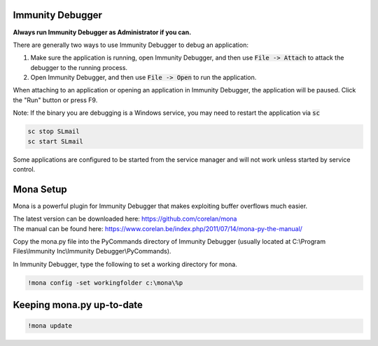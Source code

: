 Immunity Debugger
=================

**Always run Immunity Debugger as Administrator if you can.**

There are generally two ways to use Immunity Debugger to debug an application:

1. Make sure the application is running, open Immunity Debugger, and then use :code:`File -> Attach` to attack the debugger to the running process.
2. Open Immunity Debugger, and then use :code:`File -> Open` to run the application.

When attaching to an application or opening an application in Immunity Debugger, the application will be paused. Click the "Run" button or press F9.

Note: If the binary you are debugging is a Windows service, you may need to restart the application via :code:`sc`

.. code-block:: none

    sc stop SLmail
    sc start SLmail

Some applications are configured to be started from the service manager and will not work unless started by service control.

Mona Setup
==========

Mona is a powerful plugin for Immunity Debugger that makes exploiting buffer overflows much easier.

| The latest version can be downloaded here: https://github.com/corelan/mona
| The manual can be found here: https://www.corelan.be/index.php/2011/07/14/mona-py-the-manual/

Copy the mona.py file into the PyCommands directory of Immunity Debugger (usually located at C:\\Program Files\\Immunity Inc\\Immunity Debugger\\PyCommands).

In Immunity Debugger, type the following to set a working directory for mona.

.. code-block:: none

    !mona config -set workingfolder c:\mona\%p

Keeping mona.py up-to-date
==========================
.. code-block:: none

    !mona update